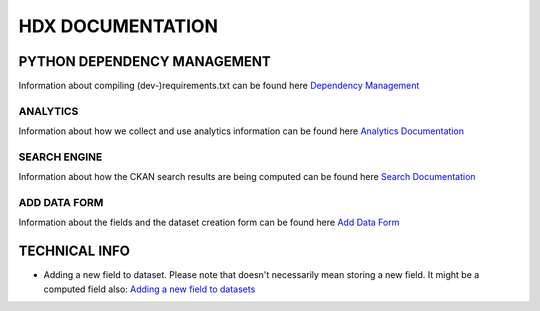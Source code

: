 HDX DOCUMENTATION
=================

PYTHON DEPENDENCY MANAGEMENT
----------------------------
Information about compiling (dev-)requirements.txt can be found here `Dependency Management <dependencies/index.rst>`_


ANALYTICS
+++++++++
Information about how we collect and use analytics information can be found here `Analytics Documentation <analytics/index.rst>`_


SEARCH ENGINE
+++++++++++++
Information about how the CKAN search results are being computed can be found here `Search Documentation <search/index.rst>`_



ADD DATA FORM
+++++++++++++
Information about the fields and the dataset creation form can be found here `Add Data Form <add_data_form/index.rst>`_


TECHNICAL INFO
--------------

* Adding a new field to dataset. Please note that doesn't necessarily mean storing a new field. It might be a computed field also:
  `Adding a new field to datasets <tech_add_field/index.rst>`_
